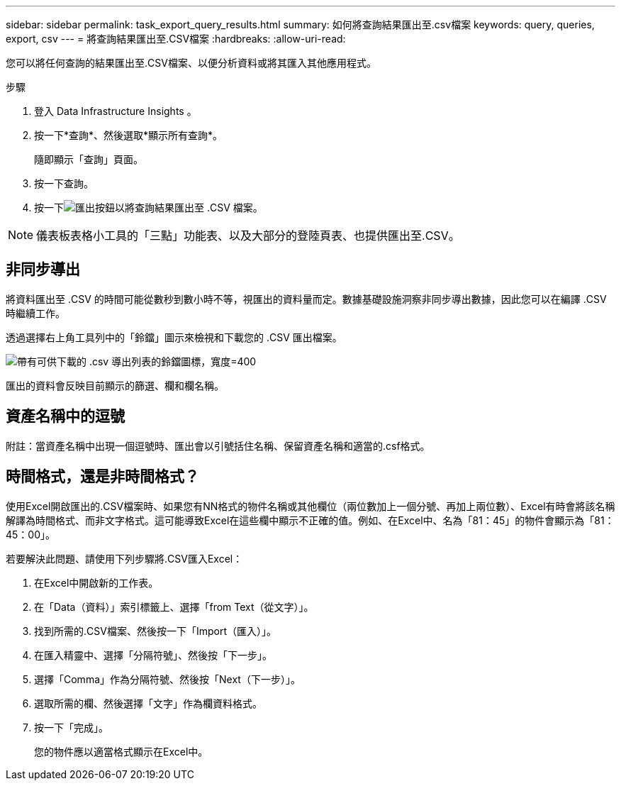 ---
sidebar: sidebar 
permalink: task_export_query_results.html 
summary: 如何將查詢結果匯出至.csv檔案 
keywords: query, queries, export, csv 
---
= 將查詢結果匯出至.CSV檔案
:hardbreaks:
:allow-uri-read: 


[role="lead"]
您可以將任何查詢的結果匯出至.CSV檔案、以便分析資料或將其匯入其他應用程式。

.步驟
. 登入 Data Infrastructure Insights 。
. 按一下*查詢*、然後選取*顯示所有查詢*。
+
隨即顯示「查詢」頁面。

. 按一下查詢。
. 按一下image:ExportButton.png["匯出按鈕"]以將查詢結果匯出至 .CSV 檔案。



NOTE: 儀表板表格小工具的「三點」功能表、以及大部分的登陸頁表、也提供匯出至.CSV。



== 非同步導出

將資料匯出至 .CSV 的時間可能從數秒到數小時不等，視匯出的資料量而定。數據基礎設施洞察非同步導出數據，因此您可以在編譯 .CSV 時繼續工作。

透過選擇右上角工具列中的「鈴鐺」圖示來檢視和下載您的 .CSV 匯出檔案。

image:csv_export_async.png["帶有可供下載的 .csv 導出列表的鈴鐺圖標，寬度=400"]

匯出的資料會反映目前顯示的篩選、欄和欄名稱。



== 資產名稱中的逗號

附註：當資產名稱中出現一個逗號時、匯出會以引號括住名稱、保留資產名稱和適當的.csf格式。



== 時間格式，還是非時間格式？

使用Excel開啟匯出的.CSV檔案時、如果您有NN格式的物件名稱或其他欄位（兩位數加上一個分號、再加上兩位數）、Excel有時會將該名稱解譯為時間格式、而非文字格式。這可能導致Excel在這些欄中顯示不正確的值。例如、在Excel中、名為「81：45」的物件會顯示為「81：45：00」。

若要解決此問題、請使用下列步驟將.CSV匯入Excel：

. 在Excel中開啟新的工作表。
. 在「Data（資料）」索引標籤上、選擇「from Text（從文字）」。
. 找到所需的.CSV檔案、然後按一下「Import（匯入）」。
. 在匯入精靈中、選擇「分隔符號」、然後按「下一步」。
. 選擇「Comma」作為分隔符號、然後按「Next（下一步）」。
. 選取所需的欄、然後選擇「文字」作為欄資料格式。
. 按一下「完成」。
+
您的物件應以適當格式顯示在Excel中。


